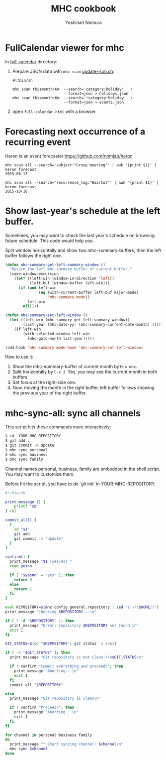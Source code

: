 #+TITLE: MHC cookbook
#+AUTHOR: Yoshinari Nomura
#+EMAIL:
#+DATE:
#+OPTIONS: H:3 num:2 toc:nil
#+OPTIONS: ^:nil @:t \n:nil ::t |:t f:t TeX:t
#+OPTIONS: skip:nil
#+OPTIONS: author:t
#+OPTIONS: email:nil
#+OPTIONS: creator:nil
#+OPTIONS: timestamp:nil
#+OPTIONS: timestamps:nil
#+OPTIONS: d:nil
#+OPTIONS: tags:t
#+TEXT:
#+DESCRIPTION:
#+KEYWORDS:
#+LANGUAGE: ja
#+STARTUP: odd
#+LATEX_CLASS: jsarticle
#+LATEX_CLASS_OPTIONS: [a4j,dvipdfmx]
# #+LATEX_HEADER: \usepackage{plain-article}
# #+LATEX_HEADER: \renewcommand\maketitle{}
# #+LATEX_HEADER: \pagestyle{empty}
# #+LaTeX: \thispagestyle{empty}

* FullCalendar viewer for mhc

  In [[file:full-calendar][full-calendar]] directory:

  1) Prepare JSON data with =mhc scan=
     [[file:full-calendar/update-json.sh][update-json.sh]]:
     #+BEGIN_SRC shell-script
       #!/bin/sh

       mhc scan thismonth+6m  --search='category:holiday'   \
                              --format=json > holidays.json
       mhc scan thismonth+6m  --search='!category:holiday'  \
                              --format=json > events.json
     #+END_SRC

  2) open =full-calendar.html= with a browser

* Forecasting next occurrence of a recurring event
  Heron is an event forecaster https://github.com/nomlab/heron

  #+BEGIN_SRC shell-script
    mhc scan all --search='subject:"Group meeting"' | awk '{print $1}' | heron forecast
    2015-08-17

    mhc scan all --search='recurrence_tag:"HairCut"' | awk '{print $1}' | heron forecast
    2015-10-10
  #+END_SRC

* Show last-year's schedule at the left buffer.
  Sometimes, you may want to check the last year's schedule on browsing
  future schedule. This code would help you.

  Split window horizontally and show two mhc-summary-buffers, then
  the left buffer follows the right one.

  #+BEGIN_SRC emacs-lisp
    (defun mhc-summary-get-left-summary-window ()
      "Return the left mhc-summary buffer of current buffer."
      (save-window-excursion
        (let* ((left-win (window-in-direction 'left))
               (left-buf (window-buffer left-win)))
          (if (and left-win
                   (eq (with-current-buffer left-buf major-mode)
                       'mhc-summary-mode))
              left-win
            nil))))

    (defun mhc-summary-set-left-window ()
      (let ((left-win (mhc-summary-get-left-summary-window))
            (last-year (mhc-date-yy- (mhc-summary-current-date-month) 1)))
        (if left-win
            (with-selected-window left-win
              (mhc-goto-month last-year)))))

    (add-hook 'mhc-summary-mode-hook 'mhc-summary-set-left-window)
  #+END_SRC

  How to use it:
  1) Show the mhc-summary-buffer of current month by =M-x mhc=.
  2) Split horizontally by =C-x 3=.
     Yes, you may see the current month in both buffers.
  3) Set focus at the right-side one.
  4) Now, moving the month in the right buffer,
     left buffer follows showing the previous year of the right buffer.

* mhc-sync-all: sync all channels
  This script hits these commands more interactively:
  #+BEGIN_SRC sh
    $ cd  YOUR-MHC-REPOSITORY
    $ git add .
    $ git commit -m Update
    $ mhc sync personal
    $ mhc sync business
    $ mhc sync family
  #+END_SRC

  Channel names personal, business, family are embedded in the shell script.
  You may want to customize them.

  Before hit the script, you have to do `git init` in YOUR-MHC-REPOSITORY.

  #+BEGIN_SRC sh
    #!/bin/sh

    print_message () {
        printf "$@"
    } >&2

    commit_all() {
      (
        cd "$1"
        git add .
        git commit -m "Update"
      )
    }

    confirm() {
      print_message "$1 (yes|no) "
      read yesno

      if [ "$yesno" = "yes" ]; then
        return 0
      else
        return 1
      fi
    }

    eval REPOSITORY=$(mhc config general.repository | sed "s!~/!$HOME/!")
    print_message "Checking $REPOSITORY...\n"

    if [ ! -d "$REPOSITORY" ]; then
      print_message "Error: repository $REPOSITORY not found.\n"
      exit 1
    fi

    GIT_STATUS=$(cd "$REPOSITORY"; git status -s 2>&1)

    if [ -n "$GIT_STATUS" ]; then
      print_message "Git repository is not clean!!\n$GIT_STATUS\n"

      if ! confirm "Commit everything and proceed?"; then
        print_message "Aborting...\n"
        exit 1
      fi
      commit_all "$REPOSITORY"

    else
      print_message "Git repository is clean\n"

      if ! confirm "Proceed?"; then
        print_message "Aborting...\n"
        exit 1
      fi
    fi

    for channel in personal business family
    do
      print_message "* Start syncing channel: $channel\n"
      mhc sync $channel
    done
  #+END_SRC
